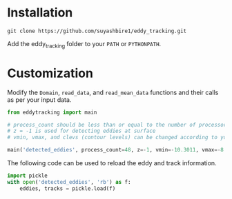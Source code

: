 * Installation

#+begin_src shell
git clone https://github.com/suyashbire1/eddy_tracking.git
#+end_src
Add the eddy_tracking folder to your ~PATH~ or ~PYTHONPATH~.

* Customization

Modify the ~Domain~, ~read_data~, and ~read_mean_data~ functions and their calls as per your input data.

#+begin_src python
from eddytracking import main

# process_count should be less than or equal to the number of processor cores
# z = -1 is used for detecting eddies at surface
# vmin, vmax, and clevs (contour levels) can be changed according to your need. Eddies are searched at clev levels bwtween vmin and vmax. If vmin = vmax, eddies are only searched at one level, vmax.

main('detected_eddies', process_count=48, z=-1, vmin=-10.3011, vmax=-8.6989, clevs=20)
#+end_src

The following code can be used to reload the eddy and track information.
#+BEGIN_SRC python
import pickle
with open('detected_eddies', 'rb') as f:
    eddies, tracks = pickle.load(f)
#+END_SRC
